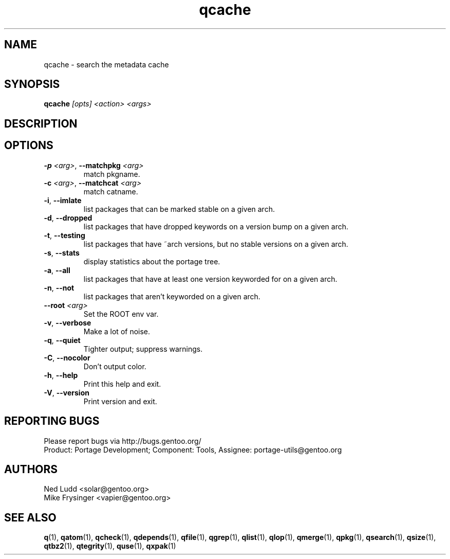 .\" generated by mkman.py, please do NOT edit!
.TH qcache "1" "May 2018" "Gentoo Foundation" "qcache"
.SH NAME
qcache \- search the metadata cache
.SH SYNOPSIS
.B qcache
\fI[opts] <action> <args>\fR
.SH DESCRIPTION

.SH OPTIONS
.TP
\fB\-p\fR \fI<arg>\fR, \fB\-\-matchpkg\fR \fI<arg>\fR
match pkgname.
.TP
\fB\-c\fR \fI<arg>\fR, \fB\-\-matchcat\fR \fI<arg>\fR
match catname.
.TP
\fB\-i\fR, \fB\-\-imlate\fR
list packages that can be marked stable on a given arch.
.TP
\fB\-d\fR, \fB\-\-dropped\fR
list packages that have dropped keywords on a version bump on a given arch.
.TP
\fB\-t\fR, \fB\-\-testing\fR
list packages that have ~arch versions, but no stable versions on a given arch.
.TP
\fB\-s\fR, \fB\-\-stats\fR
display statistics about the portage tree.
.TP
\fB\-a\fR, \fB\-\-all\fR
list packages that have at least one version keyworded for on a given arch.
.TP
\fB\-n\fR, \fB\-\-not\fR
list packages that aren't keyworded on a given arch.
.TP
\fB\-\-root\fR \fI<arg>\fR
Set the ROOT env var.
.TP
\fB\-v\fR, \fB\-\-verbose\fR
Make a lot of noise.
.TP
\fB\-q\fR, \fB\-\-quiet\fR
Tighter output; suppress warnings.
.TP
\fB\-C\fR, \fB\-\-nocolor\fR
Don't output color.
.TP
\fB\-h\fR, \fB\-\-help\fR
Print this help and exit.
.TP
\fB\-V\fR, \fB\-\-version\fR
Print version and exit.

.SH "REPORTING BUGS"
Please report bugs via http://bugs.gentoo.org/
.br
Product: Portage Development; Component: Tools, Assignee:
portage-utils@gentoo.org
.SH AUTHORS
.nf
Ned Ludd <solar@gentoo.org>
Mike Frysinger <vapier@gentoo.org>
.fi
.SH "SEE ALSO"
.BR q (1),
.BR qatom (1),
.BR qcheck (1),
.BR qdepends (1),
.BR qfile (1),
.BR qgrep (1),
.BR qlist (1),
.BR qlop (1),
.BR qmerge (1),
.BR qpkg (1),
.BR qsearch (1),
.BR qsize (1),
.BR qtbz2 (1),
.BR qtegrity (1),
.BR quse (1),
.BR qxpak (1)
